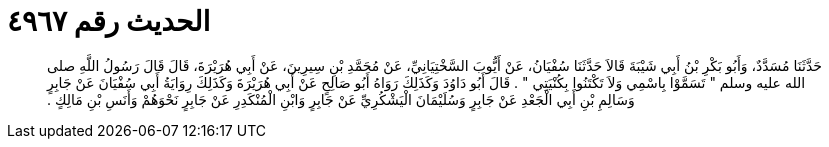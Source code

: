 
= الحديث رقم ٤٩٦٧

[quote.hadith]
حَدَّثَنَا مُسَدَّدٌ، وَأَبُو بَكْرِ بْنُ أَبِي شَيْبَةَ قَالاَ حَدَّثَنَا سُفْيَانُ، عَنْ أَيُّوبَ السَّخْتِيَانِيِّ، عَنْ مُحَمَّدِ بْنِ سِيرِينَ، عَنْ أَبِي هُرَيْرَةَ، قَالَ قَالَ رَسُولُ اللَّهِ صلى الله عليه وسلم ‏"‏ تَسَمَّوْا بِاسْمِي وَلاَ تَكْتَنُوا بِكُنْيَتِي ‏"‏ ‏.‏ قَالَ أَبُو دَاوُدَ وَكَذَلِكَ رَوَاهُ أَبُو صَالِحٍ عَنْ أَبِي هُرَيْرَةَ وَكَذَلِكَ رِوَايَةُ أَبِي سُفْيَانَ عَنْ جَابِرٍ وَسَالِمِ بْنِ أَبِي الْجَعْدِ عَنْ جَابِرٍ وَسُلَيْمَانَ الْيَشْكُرِيِّ عَنْ جَابِرٍ وَابْنِ الْمُنْكَدِرِ عَنْ جَابِرٍ نَحْوَهُمْ وَأَنَسِ بْنِ مَالِكٍ ‏.‏